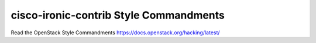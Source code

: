 cisco-ironic-contrib Style Commandments
===============================================

Read the OpenStack Style Commandments https://docs.openstack.org/hacking/latest/
